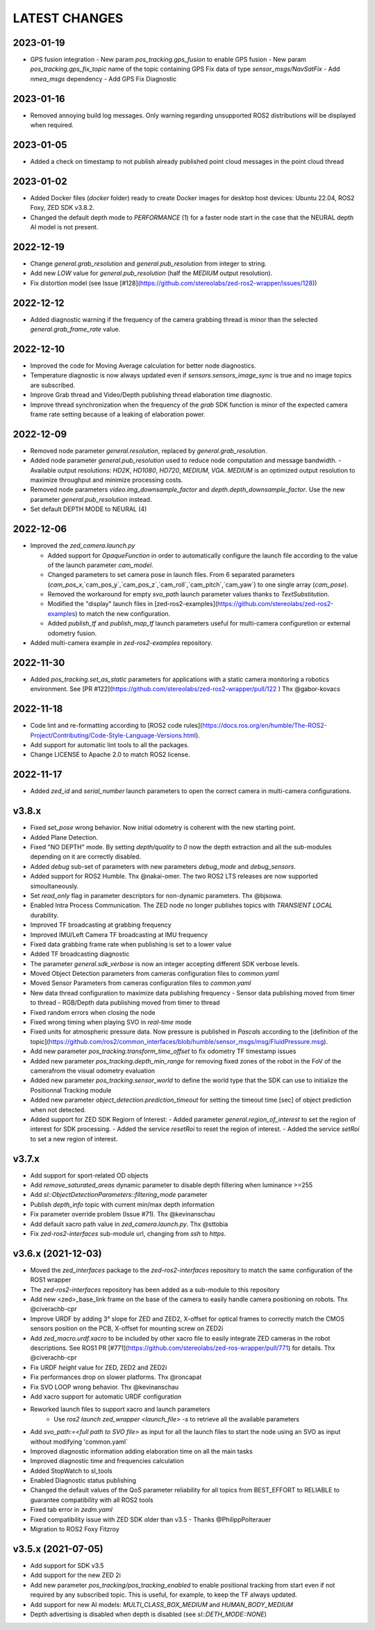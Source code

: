 LATEST CHANGES
==============

2023-01-19
----------
- GPS fusion integration
  - New param `pos_tracking.gps_fusion` to enable GPS fusion
  - New param `pos_tracking.gps_fix_topic` name of the topic containing GPS Fix data of type `sensor_msgs/NavSatFix`
  - Add `nmea_msgs` dependency
  - Add GPS Fix Diagnostic

2023-01-16
----------
- Removed annoying build log messages. Only warning regarding unsupported ROS2 distributions will be displayed when required.

2023-01-05
----------
- Added a check on timestamp to not publish already published point cloud messages in the point cloud thread

2023-01-02
----------
- Added Docker files (`docker` folder) ready to create Docker images for desktop host devices: Ubuntu 22.04, ROS2 Foxy, ZED SDK v3.8.2.
- Changed the default depth mode to `PERFORMANCE` (1) for a faster node start in the case that the NEURAL depth AI model is not present.

2022-12-19
----------
- Change `general.grab_resolution` and `general.pub_resolution` from integer to string.
- Add new `LOW` value for `general.pub_resolution` (half the `MEDIUM` output resolution).
- Fix distortion model (see Issue [#128](https://github.com/stereolabs/zed-ros2-wrapper/issues/128))

2022-12-12
----------
- Added diagnostic warning if the frequency of the camera grabbing thread is minor than the selected `general.grab_frame_rate` value.

2022-12-10
----------
- Improved the code for Moving Average calculation for better node diagnostics.
- Temperature diagnostic is now always updated even if `sensors.sensors_image_sync` is true and no image topics are subscribed.
- Improve Grab thread and Video/Depth publishing thread elaboration time diagnostic.
- Improve thread synchronization when the frequency of the `grab` SDK function is minor of the expected camera frame rate setting because of a leaking of elaboration power.

2022-12-09
----------
- Removed node parameter `general.resolution`, replaced by `general.grab_resolution`.
- Added node parameter `general.pub_resolution` used to reduce node computation and message bandwidth.
  - Available output resolutions: `HD2K`, `HD1080`, `HD720`, `MEDIUM`, `VGA`. `MEDIUM` is an optimized output resolution to maximize throughput and minimize processing costs.
- Removed node parameters `video.img_downsample_factor` and `depth.depth_downsample_factor`. Use the new parameter `general.pub_resolution` instead.
- Set default DEPTH MODE to NEURAL (4)

2022-12-06
----------
- Improved the `zed_camera.launch.py`

  - Added support for `OpaqueFunction` in order to automatically configure the launch file according to the value of the launch parameter `cam_model`.
  - Changed parameters to set camera pose in launch files. From 6 separated parameters (`cam_pos_x`,`cam_pos_y`,`cam_pos_z`,`cam_roll`,`cam_pitch`,`cam_yaw`) to one single array (`cam_pose`).
  - Removed the workaround for empty `svo_path` launch parameter values thanks to `TextSubstitution`.
  - Modified the "display" launch files in [zed-ros2-examples](https://github.com/stereolabs/zed-ros2-examples) to match the new configuration.
  - Added `publish_tf` and `publish_map_tf` launch parameters useful for multi-camera configuretion or external odometry fusion.

- Added multi-camera example in `zed-ros2-examples` repository.

2022-11-30
----------
- Added `pos_tracking.set_as_static` parameters for applications with a static camera monitoring a robotics environment. See [PR #122](https://github.com/stereolabs/zed-ros2-wrapper/pull/122 ) Thx @gabor-kovacs

2022-11-18
----------
- Code lint and re-formatting according to [ROS2 code rules](https://docs.ros.org/en/humble/The-ROS2-Project/Contributing/Code-Style-Language-Versions.html).
- Add support for automatic lint tools to all the packages.
- Change LICENSE to Apache 2.0 to match ROS2 license.

2022-11-17
----------
- Added `zed_id` and `serial_number` launch parameters to open the correct camera in multi-camera configurations.

v3.8.x
------
- Fixed `set_pose` wrong behavior. Now initial odometry is coherent with the new starting point.
- Added Plane Detection.
- Fixed "NO DEPTH" mode. By setting `depth/quality` to `0` now the depth extraction and all the sub-modules depending on it are correctly disabled.
- Added `debug` sub-set of parameters with new parameters `debug_mode` and `debug_sensors`.
- Added support for ROS2 Humble. Thx @nakai-omer.
  The two ROS2 LTS releases are now supported simoultaneously.
- Set `read_only` flag in parameter descriptors for non-dynamic parameters. Thx @bjsowa.
- Enabled Intra Process Communication. The ZED node no longer publishes topics with `TRANSIENT LOCAL` durability.
- Improved TF broadcasting at grabbing frequency
- Improved IMU/Left Camera TF broadcasting at IMU frequency
- Fixed data grabbing frame rate when publishing is set to a lower value
- Added TF broadcasting diagnostic
- The parameter `general.sdk_verbose` is now an integer accepting different SDK verbose levels.
- Moved Object Detection parameters from cameras configuration files to `common.yaml`
- Moved Sensor Parameters from cameras configuration files to `common.yaml`
- New data thread configuration to maximize data publishing frequency
  - Sensor data publishing moved from timer to thread
  - RGB/Depth data publishing moved from timer to thread
- Fixed random errors when closing the node
- Fixed wrong timing when playing SVO in `real-time` mode
- Fixed units for atmospheric pressure data. Now pressure is published in `Pascals` according to the [definition of the topic](https://github.com/ros2/common_interfaces/blob/humble/sensor_msgs/msg/FluidPressure.msg).
- Add new parameter `pos_tracking.transform_time_offset` to fix odometry TF timestamp issues
- Added new parameter `pos_tracking.depth_min_range` for removing fixed zones of the robot in the FoV of the camerafrom the visual odometry evaluation
- Added new parameter `pos_tracking.sensor_world` to define the world type that the SDK can use to initialize the Positionnal Tracking module
- Added new parameter `object_detection.prediction_timeout` for setting the timeout time [sec] of object prediction when not detected.
- Added support for ZED SDK Regiorn of Interest:
  - Added parameter `general.region_of_interest` to set the region of interest for SDK processing.
  - Added the service `resetRoi` to reset the region of interest.
  - Added the service `setRoi` to set a new region of interest.

v3.7.x
----------
- Add support for sport-related OD objects
- Add `remove_saturated_areas` dynamic parameter to disable depth filtering when luminance >=255
- Add `sl::ObjectDetectionParameters::filtering_mode` parameter
- Publish `depth_info` topic with current min/max depth information
- Fix parameter override problem (Issue #71). Thx @kevinanschau
- Add default xacro path value in `zed_camera.launch.py`. Thx @sttobia
- Fix `zed-ros2-interfaces` sub-module url, changing from `ssh` to `https`.

v3.6.x (2021-12-03)
-------------------
- Moved the `zed_interfaces` package to the `zed-ros2-interfaces` repository to match the same configuration of the ROS1 wrapper
- The `zed-ros2-interfaces` repository has been added as a sub-module to this repository
- Add new <zed>_base_link frame on the base of the camera to easily handle camera positioning on robots. Thx @civerachb-cpr
- Improve URDF by adding 3° slope for ZED and ZED2, X-offset for optical frames to correctly match the CMOS sensors position on the PCB, X-offset for mounting screw on ZED2i
- Add `zed_macro.urdf.xacro` to be included by other xacro file to easily integrate ZED cameras in the robot descriptions. See ROS1 PR [#771](https://github.com/stereolabs/zed-ros-wrapper/pull/771) for details. Thx @civerachb-cpr
- Fix URDF `height` value for ZED, ZED2 and ZED2i
- Fix performances drop on slower platforms. Thx @roncapat
- Fix SVO LOOP wrong behavior. Thx @kevinanschau
- Add xacro support for automatic URDF configuration
- Reworked launch files to support xacro and launch parameters
    - Use `ros2 launch zed_wrapper <launch_file> -s` to retrieve all the available parameters
- Add `svo_path:=<full path to SVO file>` as input for all the launch files to start the node using an SVO as input without modifying 'common.yaml`
- Improved diagnostic information adding elaboration time on all the main tasks
- Improved diagnostic time and frequencies calculation
- Added StopWatch to sl_tools
- Enabled Diagnostic status publishing
- Changed the default values of the QoS parameter reliability for all topics from BEST_EFFORT to RELIABLE to guarantee compatibility with all ROS2 tools
- Fixed tab error in `zedm.yaml`
- Fixed compatibility issue with ZED SDK older than v3.5 - Thanks @PhilippPolterauer
- Migration to ROS2 Foxy Fitzroy

v3.5.x (2021-07-05)
-------------------
- Add support for SDK v3.5
- Add support for the new ZED 2i
- Add new parameter `pos_tracking/pos_tracking_enabled` to enable positional tracking from start even if not required by any subscribed topic. This is useful, for example, to keep the TF always updated.
- Add support for new AI models: `MULTI_CLASS_BOX_MEDIUM` and `HUMAN_BODY_MEDIUM`
- Depth advertising is disabled when depth is disabled (see `sl::DETH_MODE::NONE`)
